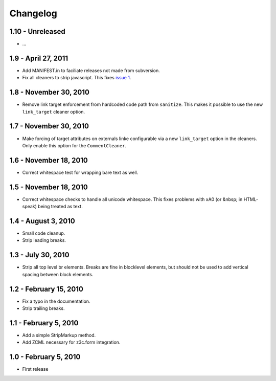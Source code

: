 Changelog
=========

1.10 - Unreleased
-----------------

* ...


1.9 - April 27, 2011
--------------------

* Add MANIFEST.in to faciliate releases not made from subversion.

* Fix all cleaners to strip javascript. This fixes `issue 1
  <https://github.com/wichert/htmllaundry/issues/1>`_.


1.8 - November 30, 2010
-----------------------

* Remove link target enforcement from hardcoded code path from ``sanitize``.
  This makes it possible to use the new ``link_target`` cleaner option.


1.7 - November 30, 2010
-----------------------

* Make forcing of target attributes on externals linke configurable via a
  new ``link_target`` option in the cleaners. Only enable this option for
  the ``CommentCleaner``.


1.6 - November 18, 2010
-----------------------

* Correct whitespace test for wrapping bare text as well.


1.5 - November 18, 2010
-----------------------

* Correct whitespace checks to handle all unicode whitespace. This fixes problems
  with \xA0 (or &nbsp; in HTML-speak) being treated as text.


1.4 - August 3, 2010
--------------------

* Small code cleanup.

* Strip leading breaks.


1.3 - July 30, 2010
-------------------

* Strip all top level br elements. Breaks are fine in blocklevel elements,
  but should not be used to add vertical spacing between block elements.


1.2 - February 15, 2010
-----------------------

* Fix a typo in the documentation.

* Strip trailing breaks.


1.1 - February 5, 2010
----------------------

* Add a simple StripMarkup method.

* Add ZCML necessary for z3c.form integration.


1.0 - February 5, 2010
----------------------

* First release

